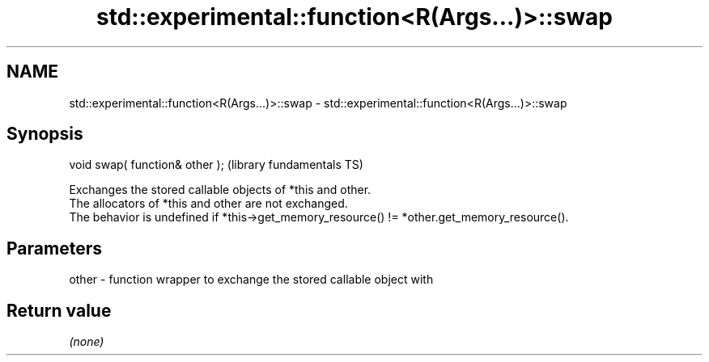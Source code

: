 .TH std::experimental::function<R(Args...)>::swap 3 "2020.03.24" "http://cppreference.com" "C++ Standard Libary"
.SH NAME
std::experimental::function<R(Args...)>::swap \- std::experimental::function<R(Args...)>::swap

.SH Synopsis

  void swap( function& other );  (library fundamentals TS)

  Exchanges the stored callable objects of *this and other.
  The allocators of *this and other are not exchanged.
  The behavior is undefined if *this->get_memory_resource() != *other.get_memory_resource().

.SH Parameters


  other - function wrapper to exchange the stored callable object with


.SH Return value

  \fI(none)\fP



